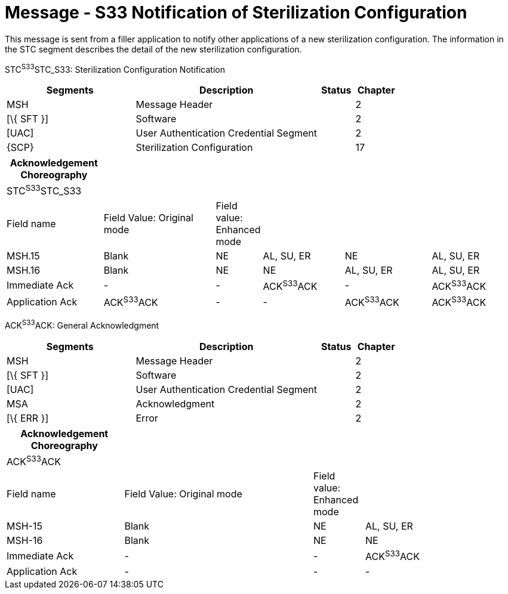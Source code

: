 = Message - S33 Notification of Sterilization Configuration
:render_as: Message Page
:v291_section: 17.7.1

This message is sent from a filler application to notify other applications of a new sterilization configuration. The information in the STC segment describes the detail of the new sterilization configuration.

STC^S33^STC_S33: Sterilization Configuration Notification

[width="100%",cols="33%,47%,9%,11%",options="header",]

|===

|Segments |Description |Status |Chapter

|MSH |Message Header | |2

|[\{ SFT }] |Software | |2

|[UAC] |User Authentication Credential Segment | |2

|\{SCP} |Sterilization Configuration | |17

|===

[width="100%",cols="19%,22%,9%,16%,17%,17%",options="header",]

|===

|Acknowledgement Choreography | | | | |

|STC^S33^STC_S33 | | | | |

|Field name |Field Value: Original mode |Field value: Enhanced mode | | |

|MSH.15 |Blank |NE |AL, SU, ER |NE |AL, SU, ER

|MSH.16 |Blank |NE |NE |AL, SU, ER |AL, SU, ER

|Immediate Ack |- |- |ACK^S33^ACK |- |ACK^S33^ACK

|Application Ack |ACK^S33^ACK |- |- |ACK^S33^ACK |ACK^S33^ACK

|===

ACK^S33^ACK: General Acknowledgment

[width="100%",cols="33%,47%,9%,11%",options="header",]

|===

|Segments |Description |Status |Chapter

|MSH |Message Header | |2

|[\{ SFT }] |Software | |2

|[UAC] |User Authentication Credential Segment | |2

|MSA |Acknowledgment | |2

|[\{ ERR }] |Error | |2

|===

[width="100%",cols="23%,37%,10%,30%",options="header",]

|===

|Acknowledgement Choreography | | |

|ACK^S33^ACK | | |

|Field name |Field Value: Original mode |Field value: Enhanced mode |

|MSH-15 |Blank |NE |AL, SU, ER

|MSH-16 |Blank |NE |NE

|Immediate Ack |- |- |ACK^S33^ACK

|Application Ack |- |- |-

|===

[message-tabs, ["STC^S33^STC_S33", "STC Interaction", "ACK^S33^ACK", "ACK Interaction"]]

